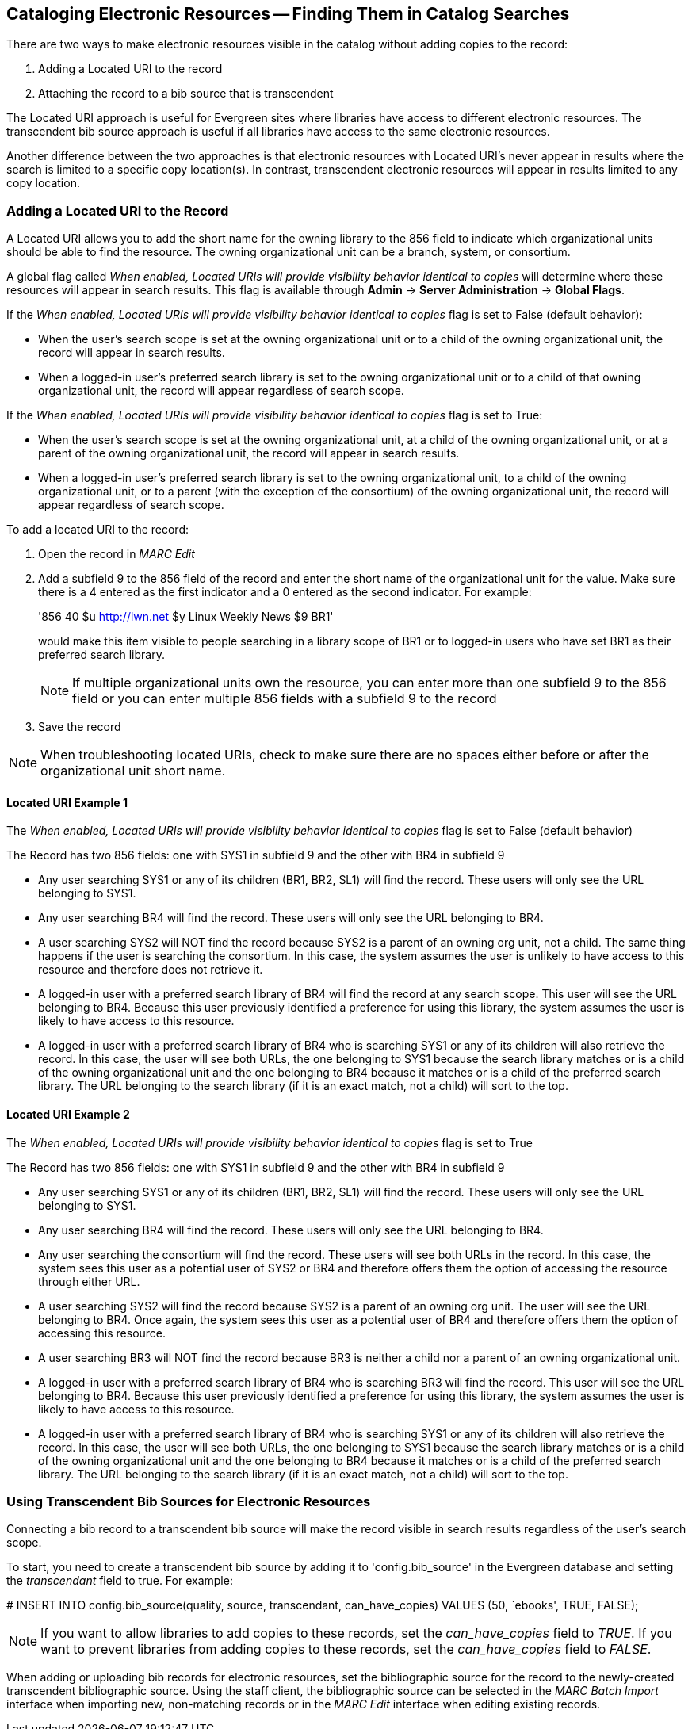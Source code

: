 Cataloging Electronic Resources -- Finding Them in Catalog Searches
-------------------------------------------------------------------
There are two ways to make electronic resources visible in the catalog without
adding copies to the record:

. Adding a Located URI to the record
. Attaching the record to a bib source that is transcendent

The Located URI approach is useful for Evergreen sites where libraries have
access to different electronic resources. The transcendent bib source approach
is useful if all libraries have access to the same electronic resources.

Another difference between the two approaches is that electronic resources with
Located URI's never appear in results where the search is limited to a specific
copy location(s). In contrast, transcendent electronic resources will appear in
results limited to any copy location.

Adding a Located URI to the Record
~~~~~~~~~~~~~~~~~~~~~~~~~~~~~~~~~~
A Located URI allows you to add the short name for the owning library to the 856
field to indicate which organizational units should be able to find the
resource. The owning organizational unit can be a branch, system, or consortium.

A global flag called _When enabled, Located URIs will provide visibility
behavior identical to copies_ will determine where these resources will appear
in search results. This flag is available through *Admin* -> *Server
Administration* -> *Global Flags*.

If the _When enabled, Located URIs will provide visibility behavior identical
to copies_ flag is set to False (default behavior):

* When the user's search scope is set at the owning organizational unit or to
a child of the owning organizational unit, the record will appear in search
results.
* When a logged-in user's preferred search library is set to the owning
organizational unit or to a child of that owning organizational unit, the record
will appear regardless of search scope.

If the _When enabled, Located URIs will provide visibility behavior identical
to copies_ flag is set to True:

* When the user's search scope is set at the owning organizational unit, at a
child of the owning organizational unit, or at a parent of the owning
organizational unit, the record will appear in search results.
* When a logged-in user's preferred search library is set to the owning
organizational unit, to a child of the owning organizational unit, or to a
parent (with the exception of the consortium) of the owning organizational unit,
the record will appear regardless of search scope.


To add a located URI to the record:

. Open the record in _MARC Edit_
. Add a subfield 9 to the 856 field of the record and enter the short name of 
the organizational unit for the value. Make sure there is a 4 entered as the
first indicator and a 0 entered as the second indicator. 
For example:
+
'856 40 $u http://lwn.net $y Linux Weekly News $9 BR1'
+
would make this item visible to people searching in a library scope of BR1 or to
logged-in users who have set BR1 as their preferred search library.
+
[NOTE]
If multiple organizational units own the resource, you can enter more than one
subfield 9 to the 856 field or you can enter multiple 856 fields with a subfield
9 to the record 
+
. Save the record

[NOTE]
When troubleshooting located URIs, check to make sure there are no spaces either
before or after the organizational unit short name.

Located URI Example 1
^^^^^^^^^^^^^^^^^^^^^

The _When enabled, Located URIs will provide visibility behavior identical to
copies_ flag is set to False (default behavior)

The Record has two 856 fields: one with SYS1 in subfield 9 and the other with 
BR4 in subfield 9

* Any user searching SYS1 or any of its children (BR1, BR2, SL1) will find the 
record. These users will only see the URL belonging to SYS1.
* Any user searching BR4 will find the record. These users will only see the
URL belonging to BR4.
* A user searching SYS2 will NOT find the record because SYS2 is a parent of
an owning org unit, not a child. The same thing happens if the user is searching
the consortium. In this case, the system assumes the user is unlikely to
have access to this resource and therefore does not retrieve it.
* A logged-in user with a preferred search library of BR4 will find the record
at any search scope. This user will see the URL belonging to BR4. Because this
user previously identified a preference for using this library, the system
assumes the user is likely to have access to this resource.
* A logged-in user with a preferred search library of BR4 who is searching SYS1
or any of its children will also retrieve the record. In this case, the user
will see both URLs, the one belonging to SYS1 because the search library matches
or is a child of the owning organizational unit and the one belonging to BR4
because it matches or is a child of the preferred search library. The URL
belonging to the search library (if it is an exact match, not a child) will sort
to the top.

Located URI Example 2
^^^^^^^^^^^^^^^^^^^^^

The _When enabled, Located URIs will provide visibility behavior identical to
copies_ flag is set to True

The Record has two 856 fields: one with SYS1 in subfield 9 and the other with
BR4 in subfield 9

* Any user searching SYS1 or any of its children (BR1, BR2, SL1) will find the
record. These users will only see the URL belonging to SYS1.
* Any user searching BR4 will find the record. These users will only see the
URL belonging to BR4.
* Any user searching the consortium will find the record. These users will see
both URLs in the record. In this case, the system sees this user as a potential
user of SYS2 or BR4 and therefore offers them the option of accessing the
resource through either URL.
* A user searching SYS2 will find the record because SYS2 is a parent of
an owning org unit. The user will see the URL belonging to BR4. Once again, 
the system sees this user as a potential user of BR4 and therefore offers
them the option of accessing this resource. 
* A user searching BR3 will NOT find the record because BR3 is neither a child
nor a parent of an owning organizational unit.
* A logged-in user with a preferred search library of BR4 who is searching BR3
will find the record. This user will see the URL belonging to BR4. Because this
user previously identified a preference for using this library, the system
assumes the user is likely to have access to this resource.
* A logged-in user with a preferred search library of BR4 who is searching SYS1
or any of its children will also retrieve the record. In this case, the user
will see both URLs, the one belonging to SYS1 because the search library matches
or is a child of the owning organizational unit and the one belonging to BR4
because it matches or is a child of the preferred search library. The URL
belonging to the search library (if it is an exact match, not a child) will sort
to the top.

Using Transcendent Bib Sources for Electronic Resources
~~~~~~~~~~~~~~~~~~~~~~~~~~~~~~~~~~~~~~~~~~~~~~~~~~~~~~~
Connecting a bib record to a transcendent bib source will make the record
visible in search results regardless of the user's search scope.

To start, you need to create a transcendent bib source by adding it to
'config.bib_source' in the Evergreen database and setting the _transcendant_ 
field to true. For example:

+# INSERT INTO config.bib_source(quality, source, transcendant, can_have_copies)
VALUES (50, `ebooks', TRUE, FALSE);+

[NOTE]
If you want to allow libraries to add copies to these records, set the
_can_have_copies_ field to _TRUE_. If you want to prevent libraries from adding
copies to these records, set the _can_have_copies_ field to _FALSE_.

When adding or uploading bib records for electronic resources, set the
bibliographic source for the record to the newly-created transcendent
bibliographic source. Using the staff client, the bibliographic source can be
selected in the _MARC Batch Import_ interface when importing new, non-matching
records or in the _MARC Edit_ interface when editing existing records.


